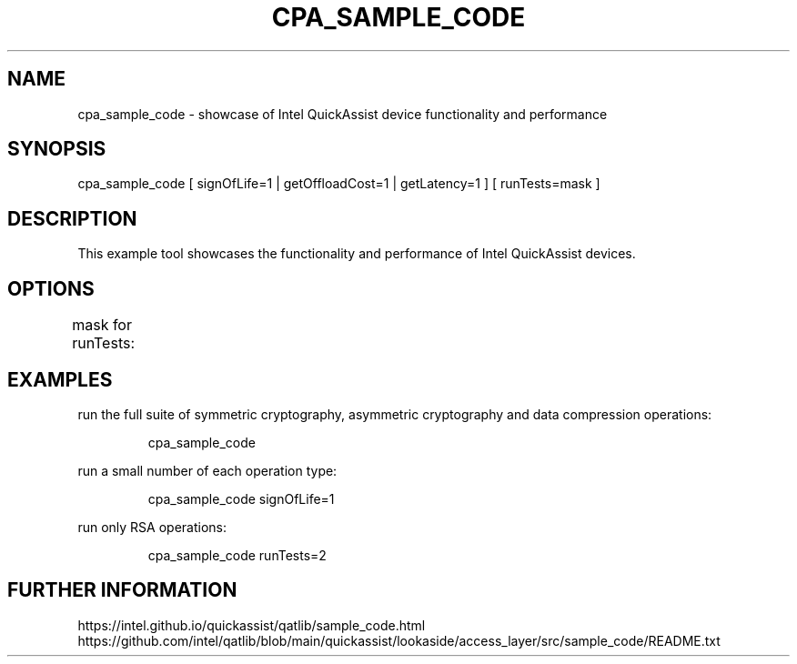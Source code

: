.\" Copyright(c) 2025 Intel Corporation. All rights reserved.
.\" All rights reserved.                                          
.\"                                                               
.\" %%%LICENSE_START(BSD_3_CLAUSE)                                
.\" Redistribution and use in source and binary forms, with or without
.\" modification, are permitted provided that the following conditions
.\" are met:                                                          
.\"                                                                   
.\"   * Redistributions of source code must retain the above copyright
.\"     notice, this list of conditions and the following disclaimer. 
.\"   * Redistributions in binary form must reproduce the above copyright
.\"     notice, this list of conditions and the following disclaimer in  
.\"     the documentation and/or other materials provided with the       
.\"     distribution.                                                    
.\"   * Neither the name of Intel Corporation nor the names of its       
.\"     contributors may be used to endorse or promote products derived  
.\"     from this software without specific prior written permission.    
.\"                                                                      
.\" THIS SOFTWARE IS PROVIDED BY THE COPYRIGHT HOLDERS AND CONTRIBUTORS  
.\" "AS IS" AND ANY EXPRESS OR IMPLIED WARRANTIES, INCLUDING, BUT NOT    
.\" LIMITED TO, THE IMPLIED WARRANTIES OF MERCHANTABILITY AND FITNESS FOR
.\" A PARTICULAR PURPOSE ARE DISCLAIMED. IN NO EVENT SHALL THE COPYRIGHT 
.\" OWNER OR CONTRIBUTORS BE LIABLE FOR ANY DIRECT, INDIRECT, INCIDENTAL,
.\" SPECIAL, EXEMPLARY, OR CONSEQUENTIAL DAMAGES (INCLUDING, BUT NOT     
.\" LIMITED TO, PROCUREMENT OF SUBSTITUTE GOODS OR SERVICES; LOSS OF USE,
.\" DATA, OR PROFITS; OR BUSINESS INTERRUPTION) HOWEVER CAUSED AND ON ANY
.\" THEORY OF LIABILITY, WHETHER IN CONTRACT, STRICT LIABILITY, OR TORT  
.\" (INCLUDING NEGLIGENCE OR OTHERWISE) ARISING IN ANY WAY OUT OF THE USE
.\" OF THIS SOFTWARE, EVEN IF ADVISED OF THE POSSIBILITY OF SUCH DAMAGE. 
.\" %%%LICENSE_END 
.\"
.\"                                      Hey, EMACS: -*- nroff -*-
.\" First parameter, NAME, should be all caps
.\" Second parameter, SECTION, should be 1-8, maybe w/ subsection
.\" other parameters are allowed: see man(7), man(1)
.TH CPA_SAMPLE_CODE 7 "August 12, 2024"
.\" Please adjust this date whenever revising the manpage.
.\"
.\" Some roff macros, for reference:
.\" .nh        disable hyphenation
.\" .hy        enable hyphenation
.\" .ad l      left justify
.\" .ad b      justify to both left and right margins
.\" .nf        disable filling
.\" .fi        enable filling
.\" .br        insert line break
.\" .sp <n>    insert n+1 empty lines
.\" for manpage-specific macros, see man(7)
.nr TW 0
.SH NAME
cpa_sample_code \- showcase of Intel QuickAssist device functionality and performance
.SH SYNOPSIS
cpa_sample_code [ signOfLife=1 | getOffloadCost=1 | getLatency=1 ] [ runTests=mask ]
.SH DESCRIPTION
This example tool showcases the functionality and performance of Intel QuickAssist devices.
.SH OPTIONS
.LP
mask for runTests:
.TS
l l.
runTests=1	Run symmetric crypto tests.
runTests=2	Run RSA test.
runTests=4	Run DSA test.
runTests=8	Run ECDSA test.
runTests=16	Run DH test
runTests=32	Run Stateless Compression test.
runTests=63	Run all above tests. (default)
runTests=1024	Run SM2 test.
runTests=2048	Run SM3&4 test.
.TE
.SH EXAMPLES
.LP
run the full suite of symmetric cryptography, asymmetric cryptography and data compression operations:
.IP
\f[CR]cpa_sample_code\f[]
.LP
run a small number of each operation type:
.IP
\f[CR]cpa_sample_code signOfLife=1\f[]
.LP
run only RSA operations:
.IP
\f[CR]cpa_sample_code runTests=2\f[]
.br
.SH FURTHER INFORMATION
https://intel.github.io/quickassist/qatlib/sample_code.html
.br
https://github.com/intel/qatlib/blob/main/quickassist/lookaside/access_layer/src/sample_code/README.txt
